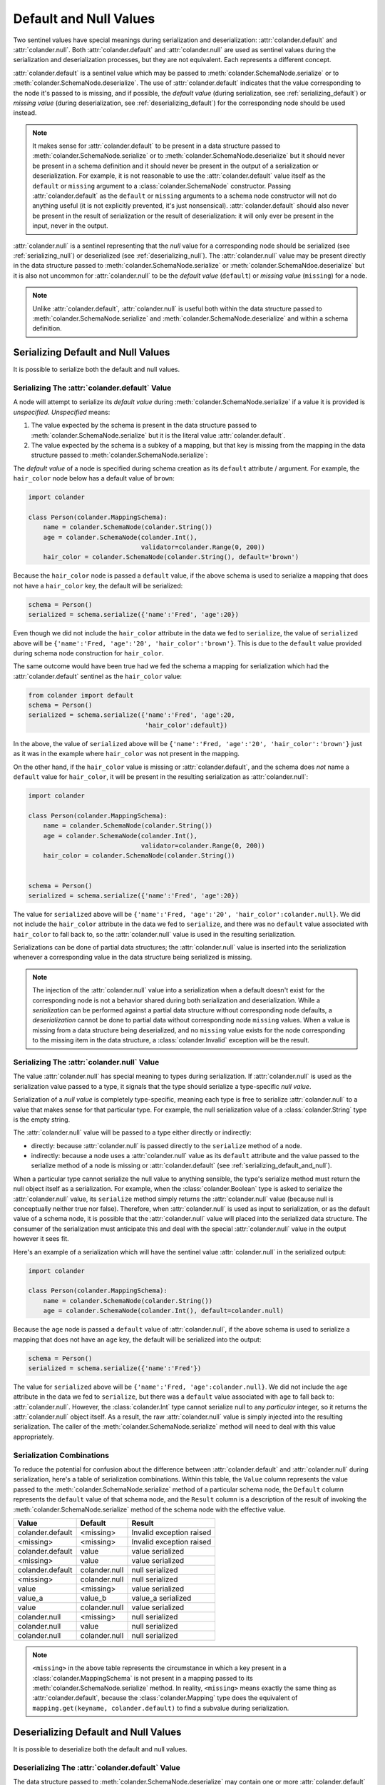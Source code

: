 .. _default_and_null:

Default and Null Values
=======================

Two sentinel values have special meanings during serialization and
deserialization: :attr:`colander.default` and :attr:`colander.null`.
Both :attr:`colander.default` and :attr:`colander.null` are used as
sentinel values during the serialization and deserialization
processes, but they are not equivalent.  Each represents a different
concept.

:attr:`colander.default` is a sentinel value which may be passed to
:meth:`colander.SchemaNode.serialize` or to
:meth:`colander.SchemaNode.deserialize`.  The use of
:attr:`colander.default` indicates that the value corresponding to the
node it's passed to is missing, and if possible, the *default value*
(during serialization, see :ref:`serializing_default`) or *missing
value* (during deserialization, see :ref:`deserializing_default`) for
the corresponding node should be used instead.

.. note::

   It makes sense for :attr:`colander.default` to be present in a data
   structure passed to :meth:`colander.SchemaNode.serialize` or to
   :meth:`colander.SchemaNode.deserialize` but it should never be
   present in a schema definition and it should never be present in
   the output of a serialization or deserialization.  For example, it
   is not reasonable to use the :attr:`colander.default` value itself
   as the ``default`` or ``missing`` argument to a
   :class:`colander.SchemaNode` constructor.  Passing
   :attr:`colander.default` as the ``default`` or ``missing``
   arguments to a schema node constructor will not do anything useful
   (it is not explicitly prevented, it's just nonsensical).
   :attr:`colander.default` should also never be present in the result
   of serialization or the result of deserialization: it will only
   ever be present in the input, never in the output.

:attr:`colander.null` is a sentinel representing that the *null* value
for a corresponding node should be serialized (see
:ref:`serializing_null`) or deserialized (see
:ref:`deserializing_null`). The :attr:`colander.null` value may be
present directly in the data structure passed to
:meth:`colander.SchemaNode.serialize` or
:meth:`colander.SchemaNdoe.deserialize` but it is also not uncommon
for :attr:`colander.null` to be the *default value* (``default``) or
*missing value* (``missing``) for a node.

.. note::

   Unlike :attr:`colander.default`, :attr:`colander.null` is useful
   both within the data structure passed to
   :meth:`colander.SchemaNode.serialize` and
   :meth:`colander.SchemaNode.deserialize` and within a schema
   definition.

.. _serializing_default_and_null:

Serializing Default and Null Values
-----------------------------------

It is possible to serialize both the default and null values.

.. _serializing_default:

Serializing The :attr:`colander.default` Value
~~~~~~~~~~~~~~~~~~~~~~~~~~~~~~~~~~~~~~~~~~~~~~

A node will attempt to serialize its *default value* during
:meth:`colander.SchemaNode.serialize` if a value it is provided is
*unspecified*.  *Unspecified* means:

#) The value expected by the schema is present in the data structure
   passed to :meth:`colander.SchemaNode.serialize` but it is the
   literal value :attr:`colander.default`.

#) The value expected by the schema is a subkey of a mapping, but that
   key is missing from the mapping in the data structure passed to
   :meth:`colander.SchemaNode.serialize`:

The *default value* of a node is specified during schema creation as
its ``default`` attribute / argument.  For example, the ``hair_color``
node below has a default value of ``brown``:

.. code-block:: python

   import colander

   class Person(colander.MappingSchema):
       name = colander.SchemaNode(colander.String())
       age = colander.SchemaNode(colander.Int(),
                                 validator=colander.Range(0, 200))
       hair_color = colander.SchemaNode(colander.String(), default='brown')

Because the ``hair_color`` node is passed a ``default`` value, if the
above schema is used to serialize a mapping that does not have a
``hair_color`` key, the default will be serialized:

.. code-block:: python

   schema = Person()
   serialized = schema.serialize({'name':'Fred', 'age':20})

Even though we did not include the ``hair_color`` attribute in the
data we fed to ``serialize``, the value of ``serialized`` above will
be ``{'name':'Fred, 'age':'20', 'hair_color':'brown'}``.  This is due
to the ``default`` value provided during schema node construction for
``hair_color``.

The same outcome would have been true had we fed the schema a mapping
for serialization which had the :attr:`colander.default` sentinel as
the ``hair_color`` value:

.. code-block:: python

   from colander import default
   schema = Person()
   serialized = schema.serialize({'name':'Fred', 'age':20, 
                                  'hair_color':default})

In the above, the value of ``serialized`` above will be
``{'name':'Fred, 'age':'20', 'hair_color':'brown'}`` just as it was in
the example where ``hair_color`` was not present in the mapping.

On the other hand, if the ``hair_color`` value is missing or
:attr:`colander.default`, and the schema does *not* name a ``default``
value for ``hair_color``, it will be present in the resulting
serialization as :attr:`colander.null`:

.. code-block:: python

   import colander

   class Person(colander.MappingSchema):
       name = colander.SchemaNode(colander.String())
       age = colander.SchemaNode(colander.Int(),
                                 validator=colander.Range(0, 200))
       hair_color = colander.SchemaNode(colander.String())


   schema = Person()
   serialized = schema.serialize({'name':'Fred', 'age':20})

The value for ``serialized`` above will be ``{'name':'Fred,
'age':'20', 'hair_color':colander.null}``. We did not include the
``hair_color`` attribute in the data we fed to ``serialize``, and
there was no ``default`` value associated with ``hair_color`` to fall
back to, so the :attr:`colander.null` value is used in the resulting
serialization.

Serializations can be done of partial data structures; the
:attr:`colander.null` value is inserted into the serialization
whenever a corresponding value in the data structure being serialized
is missing.

.. note:: The injection of the :attr:`colander.null` value into a
   serialization when a default doesn't exist for the corresponding
   node is not a behavior shared during both serialization and
   deserialization.  While a *serialization* can be performed against
   a partial data structure without corresponding node defaults, a
   *deserialization* cannot be done to partial data without
   corresponding node ``missing`` values.  When a value is missing
   from a data structure being deserialized, and no ``missing`` value
   exists for the node corresponding to the missing item in the data
   structure, a :class:`colander.Invalid` exception will be the
   result.

.. _serializing_null:

Serializing The :attr:`colander.null` Value
~~~~~~~~~~~~~~~~~~~~~~~~~~~~~~~~~~~~~~~~~~~

The value :attr:`colander.null` has special meaning to types during
serialization.  If :attr:`colander.null` is used as the serialization
value passed to a type, it signals that the type should serialize a
type-specific *null value*.

Serialization of a *null value* is completely type-specific, meaning
each type is free to serialize :attr:`colander.null` to a value that
makes sense for that particular type.  For example, the null
serialization value of a :class:`colander.String` type is the empty
string.

The :attr:`colander.null` value will be passed to a type either
directly or indirectly:

- directly: because :attr:`colander.null` is passed directly to the
  ``serialize`` method of a node.

- indirectly: because a node uses a :attr:`colander.null` value as its
  ``default`` attribute and the value passed to the serialize method
  of a node is missing or :attr:`colander.default` (see
  :ref:`serializing_default_and_null`).

When a particular type cannot serialize the null value to anything
sensible, the type's serialize method must return the null object
itself as a serialization.  For example, when the
:class:`colander.Boolean` type is asked to serialize the
:attr:`colander.null` value, its ``serialize`` method simply returns
the :attr:`colander.null` value (because null is conceptually neither
true nor false).  Therefore, when :attr:`colander.null` is used as
input to serialization, or as the default value of a schema node, it
is possible that the :attr:`colander.null` value will placed into the
serialized data structure.  The consumer of the serialization must
anticipate this and deal with the special :attr:`colander.null` value
in the output however it sees fit.

Here's an example of a serialization which will have the sentinel
value :attr:`colander.null` in the serialized output:

.. code-block:: python

   import colander

   class Person(colander.MappingSchema):
       name = colander.SchemaNode(colander.String())
       age = colander.SchemaNode(colander.Int(), default=colander.null)

Because the ``age`` node is passed a ``default`` value of
:attr:`colander.null`, if the above schema is used to serialize a
mapping that does not have an ``age`` key, the default will be
serialized into the output:

.. code-block:: python

   schema = Person()
   serialized = schema.serialize({'name':'Fred'})

The value for ``serialized`` above will be ``{'name':'Fred,
'age':colander.null}``. We did not include the ``age`` attribute in
the data we fed to ``serialize``, but there was a ``default`` value
associated with ``age`` to fall back to: :attr:`colander.null`.
However, the :class:`colander.Int` type cannot serialize null to any
*particular* integer, so it returns the :attr:`colander.null` object
itself.  As a result, the raw :attr:`colander.null` value is simply
injected into the resulting serialization.  The caller of the
:meth:`colander.SchemaNode.serialize` method will need to deal with
this value appropriately.

Serialization Combinations
~~~~~~~~~~~~~~~~~~~~~~~~~~

To reduce the potential for confusion about the difference between
:attr:`colander.default` and :attr:`colander.null` during
serialization, here's a table of serialization combinations.  Within
this table, the ``Value`` column represents the value passed to the
:meth:`colander.SchemaNode.serialize` method of a particular schema
node, the ``Default`` column represents the ``default`` value of that
schema node, and the ``Result`` column is a description of the result
of invoking the :meth:`colander.SchemaNode.serialize` method of the
schema node with the effective value.

===================== ===================== ===========================
Value                 Default               Result
===================== ===================== ===========================
colander.default      <missing>             Invalid exception raised
<missing>             <missing>             Invalid exception raised
colander.default      value                 value serialized
<missing>             value                 value serialized
colander.default      colander.null         null serialized
<missing>             colander.null         null serialized
value                 <missing>             value serialized
value_a               value_b               value_a serialized
value                 colander.null         value serialized
colander.null         <missing>             null serialized
colander.null         value                 null serialized
colander.null         colander.null         null serialized
===================== ===================== ===========================

.. note:: ``<missing>`` in the above table represents the circumstance
   in which a key present in a :class:`colander.MappingSchema` is not
   present in a mapping passed to its
   :meth:`colander.SchemaNode.serialize` method.  In reality,
   ``<missing>`` means exactly the same thing as
   :attr:`colander.default`, because the :class:`colander.Mapping`
   type does the equivalent of ``mapping.get(keyname,
   colander.default)`` to find a subvalue during serialization.

.. _deserializing_default_and_null:

Deserializing Default and Null Values
-------------------------------------

It is possible to deserialize both the default and null values.

.. _deserializing_default:

Deserializing The :attr:`colander.default` Value
~~~~~~~~~~~~~~~~~~~~~~~~~~~~~~~~~~~~~~~~~~~~~~~~

The data structure passed to :meth:`colander.SchemaNode.deserialize`
may contain one or more :attr:`colander.default` sentinel markers.

When a :attr:`colander.default` sentinel marker is passed to the
:meth:`colander.SchemaNode.deserialize` method of a particular node in
a schema, the node will take the following steps:

- If the schema node has a valid ``missing`` attribute (the node's
  constructor was supplied with a ``missing`` argument), the
  ``missing`` value will be returned.  Note that when this happens,
  the ``missing`` value is not validated by any schema node validator:
  it is simply returned.

- If the schema node does *not* have a valid ``missing`` attribute
  (the node's constructor was not supplied with a ``missing`` value),
  a :exc:`colander.Invalid` exception will be raised with a message
  indicating that the field is required.

.. note:: There are differences between serialization and
   deserialization involving the :attr:`colander.default` value.
   During serialization, if an :attr:`colander.default` value is
   encountered, and no valid ``default`` attribute exists on the node
   related to the value, a :attr:`colander.null` attribute is
   returned.  The the first difference: deserialization doesn't use
   the ``default`` attribute of the node to find a default value in
   the same circumstance; instead it uses the ``missing`` attribute.
   The second difference: if, during deserialization, an
   :attr:`colander.default` value is encountered as the value passed
   to the deserialize method, and no valid ``missing`` value exists
   for the node, a :exc:`colander.Invalid` exception is raised
   (:attr:`colander.null` is not returned, as it is during
   serialization).

.. _deserializing_null:

Deserializing The :attr:`colander.null` Value
~~~~~~~~~~~~~~~~~~~~~~~~~~~~~~~~~~~~~~~~~~~~~

The value :attr:`colander.null` has special meaning to types during
deserialization.  If :attr:`colander.null` is used as a
deserialization value to a type, it signals that the type should
deserialize the type-specific *null value*.

Deserialization of a *null value* is completely type-specific, meaning
each type is free to deserialize :attr:`colander.null` to a value that
makes sense for that particular type.  For example, the
deserialization of a :class:`colander.String` type is the empty
string.

The :attr:`colander.null` value will be passed to a type either
directly or indirectly:

- directly: because :attr:`colander.null` is passed directly to the
  ``deserialize`` method of a node.

- indirectly: because a node uses a :attr:`colander.null` value as its
  ``missing`` attribute and the value passed to the serialize method
  of a node is missing or :attr:`colander.default`.

When a particular type cannot deserialize the null value to anything
sensible, the type's deserialize method must return the null object
itself as a serialization.

For example, when the :class:`colander.Boolean` type is asked to
deserialize the :attr:`colander.null` value, its ``deserialize``
method simply returns the :attr:`colander.null` value (because null is
conceptually neither true nor false).  Therefore, when
:attr:`colander.null` is used as input to deserialization, or as the
``missing`` value of a schema node, it is possible that the
:attr:`colander.null` value will be placed into the deserialized data
structure.  The consumer of the deserialization must anticipate this
and deal with the special :attr:`colander.null` value in the output
however it sees fit.

Note that deserialization of the null value never invokes a validator.

Deserialization Combinations
~~~~~~~~~~~~~~~~~~~~~~~~~~~~

To reduce the potential for confusion about the difference between
:attr:`colander.default` and :attr:`colander.null` during
deserialization, here's a table of serialization combinations.  Within
this table, the ``Value`` column represents the value passed to the
:meth:`colander.SchemaNode.deserialize` method of a particular schema
node, the ``Missing`` column represents the ``missing`` value of that
schema node, and the ``Result`` column is a description of the result
of invoking the :meth:`colander.SchemaNode.deserialize` method of the
schema node with the effective value.

===================== ===================== ===========================
Value                 Missing               Result
===================== ===================== ===========================
colander.default      <missing>             Invalid exception raised
<missing>             <missing>             Invalid exception raised
colander.default      value                 value deserialized
<missing>             value                 value deserialized
colander.default      colander.null         null deserialized
<missing>             colander.null         null deserialized
value                 <missing>             value deserialized
value_a               value_b               value_a deserialized
value                 colander.null         value deserialized
colander.null         <missing>             null deserialized
colander.null         value                 null deserialized
colander.null         colander.null         null deserialized
===================== ===================== ===========================

.. note:: ``<missing>`` in the above table represents the circumstance
   in which a key present in a :class:`colander.MappingSchema` is not
   present in a mapping passed to its
   :meth:`colander.SchemaNode.deserialize` method.  In reality,
   ``<missing>`` means exactly the same thing as
   :attr:`colander.default`, because the :class:`colander.Mapping`
   type does the equivalent of ``mapping.get(keyname,
   colander.default)`` to find a subvalue during deserialization.


